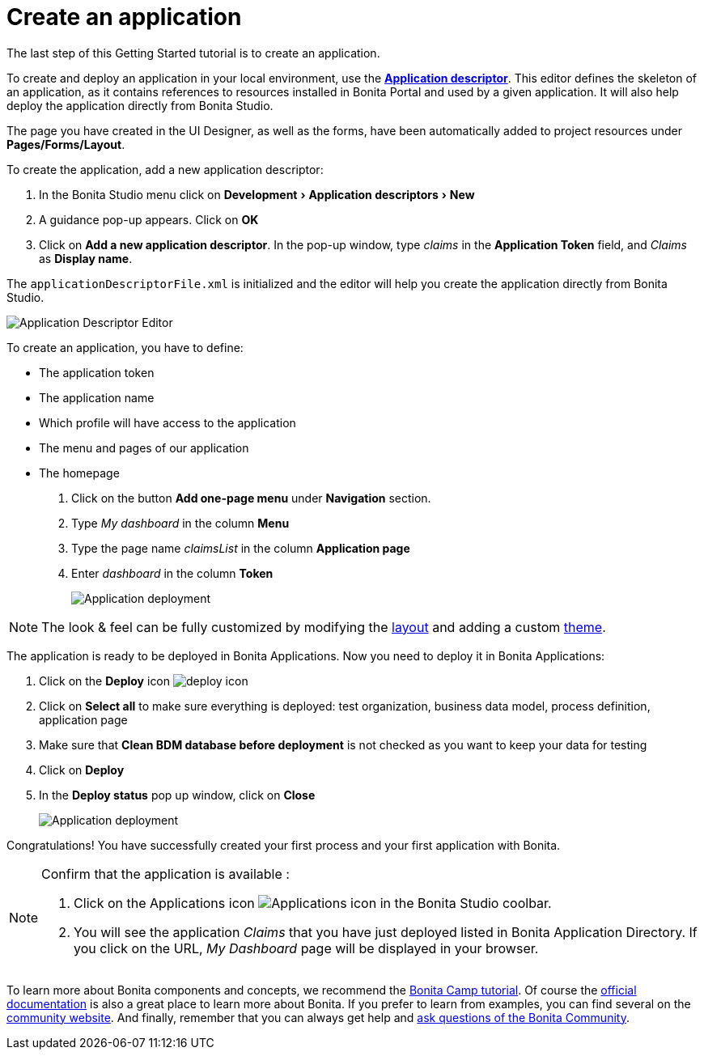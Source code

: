 = Create an application
:page-aliases: ROOT:create-application.adoc
:experimental: // activate the 'menu' macro
:description: getting started tutorial - create an application

The last step of this Getting Started tutorial is to create an application.

To create and deploy an application in your local environment, use the *xref:applications:application-creation.adoc[Application descriptor]*. This editor defines the skeleton of an application, as it contains references to resources installed in Bonita Portal and used by a given application. It will also help deploy the application directly from Bonita Studio.

The page you have created in the UI Designer, as well as the forms, have been automatically added to project resources under *Pages/Forms/Layout*.

To create the application, add a new application descriptor:

. In the Bonita Studio menu click on menu:Development[Application descriptors > New]
. A guidance pop-up appears. Click on *OK*
. Click on *Add a new application descriptor*. In the pop-up window, type _claims_ in the *Application Token* field, and _Claims_ as *Display name*.

The `applicationDescriptorFile.xml` is initialized and the editor will help you create the application directly from Bonita Studio.

image:images/getting-started-tutorial/create-application/applicationEditor.png[Application Descriptor Editor]

To create an application, you have to define:

* The application token
* The application name
* Which profile will have access to the application
* The menu and pages of our application
* The homepage

. Click on the button *Add one-page menu* under *Navigation* section.
. Type _My dashboard_ in the column *Menu*
. Type the page name _claimsList_ in the column *Application page*
. Enter _dashboard_ in the column *Token*
+
image:images/getting-started-tutorial/create-application/create-application.gif[Application deployment]

[NOTE]
====
The look & feel can be fully customized by modifying the xref:ROOT:layouts.adoc[layout] and adding a custom xref:applications:customize-living-application-theme.adoc[theme].
====

The application is ready to be deployed in Bonita Applications. Now you need to deploy it in Bonita Applications:

. Click on the *Deploy* icon image:images/getting-started-tutorial/create-application/deploy-icon.png[deploy icon]
. Click on *Select all* to make sure everything is deployed: test organization, business data model, process definition, application page
. Make sure that *Clean BDM database before deployment* is not checked as you want to keep your data for testing
. Click on *Deploy*
. In the *Deploy status* pop up window, click on *Close*
+
image:images/getting-started-tutorial/create-application/application-deployment.gif[Application deployment]

Congratulations! You have successfully created your first process and your first application with Bonita.

[NOTE]
====

Confirm that the application is available :

. Click on the Applications icon image:images/getting-started-tutorial/create-application/applications-icon.png[Applications icon] in the Bonita Studio coolbar.
. You will see the application _Claims_ that you have just deployed listed in Bonita Application Directory. If you click on the URL, _My Dashboard_ page will be displayed in your browser.

====

To learn more about Bonita components and concepts, we recommend the https://www.youtube.com/playlist?list=PLvvoQatxaHOMHRiP7hFayNXTJNdxIEiYp[Bonita Camp tutorial]. Of course the xref:ROOT:index.adoc[official documentation] is also a great place to learn more about Bonita. If you prefer to learn from examples, you can find several on the https://community.bonitasoft.com/project?title=&field_type_tid=3869[community website]. And finally, remember that you can always get help and https://community.bonitasoft.com/questions-and-answers/[ask questions of the Bonita Community].
